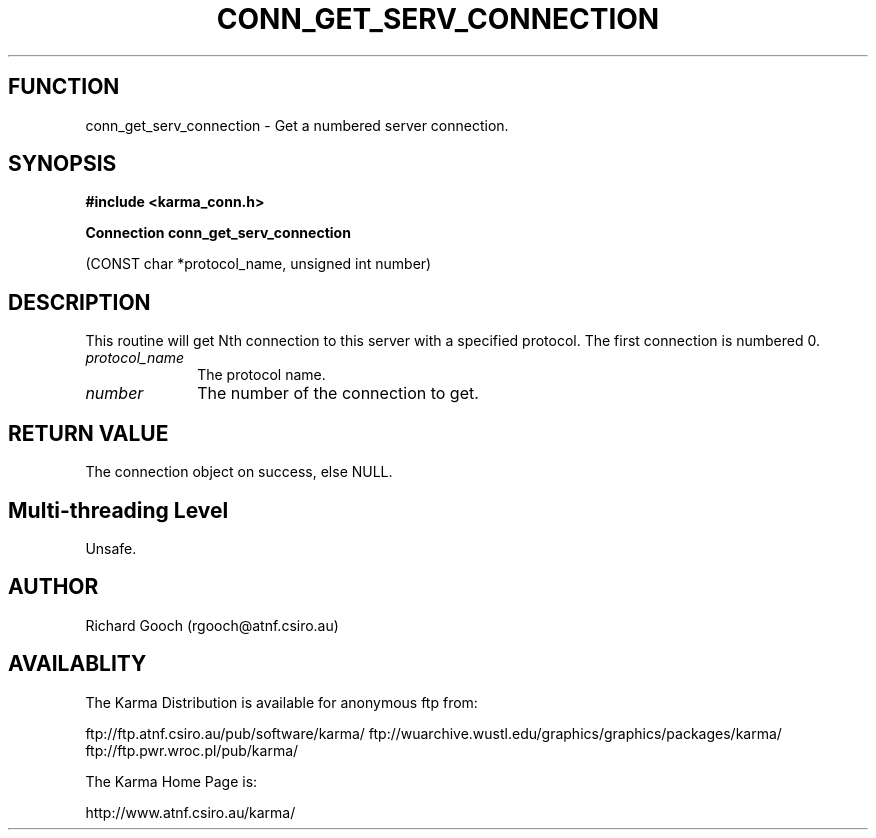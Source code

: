 .TH CONN_GET_SERV_CONNECTION 3 "13 Nov 2005" "Karma Distribution"
.SH FUNCTION
conn_get_serv_connection \- Get a numbered server connection.
.SH SYNOPSIS
.B #include <karma_conn.h>
.sp
.B Connection conn_get_serv_connection
.sp
(CONST char *protocol_name,
unsigned int number)
.SH DESCRIPTION
This routine will get Nth connection to this server with a
specified protocol. The first connection is numbered 0.
.IP \fIprotocol_name\fP 1i
The protocol name.
.IP \fInumber\fP 1i
The number of the connection to get.
.SH RETURN VALUE
The connection object on success, else NULL.
.SH Multi-threading Level
Unsafe.
.SH AUTHOR
Richard Gooch (rgooch@atnf.csiro.au)
.SH AVAILABLITY
The Karma Distribution is available for anonymous ftp from:

ftp://ftp.atnf.csiro.au/pub/software/karma/
ftp://wuarchive.wustl.edu/graphics/graphics/packages/karma/
ftp://ftp.pwr.wroc.pl/pub/karma/

The Karma Home Page is:

http://www.atnf.csiro.au/karma/
